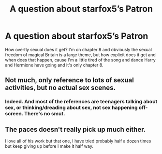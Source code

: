 #+TITLE: A question about starfox5’s Patron

* A question about starfox5’s Patron
:PROPERTIES:
:Author: Yusufthemage
:Score: 3
:DateUnix: 1543467744.0
:DateShort: 2018-Nov-29
:END:
How overtly sexual does it get? I'm on chapter 8 and obviously the sexual freedom of magical Britain is a large theme, but how explicit does it get and when does that happen, cause I'm a little tired of the song and dance Harry and Hermione have going and it's only chapter 8.


** Not much, only reference to lots of sexual activities, but no actual sex scenes.
:PROPERTIES:
:Author: InquisitorCOC
:Score: 11
:DateUnix: 1543469795.0
:DateShort: 2018-Nov-29
:END:

*** Indeed. And most of the references are teenagers talking about sex, or thinking/dreading about sex, not sex happening off-screen. There's no smut.
:PROPERTIES:
:Author: Starfox5
:Score: 5
:DateUnix: 1543476834.0
:DateShort: 2018-Nov-29
:END:


** The paces doesn't really pick up much either.

I love all of his work but that one, I have tried probably half a dozen times but keep giving up before I make it half way.
:PROPERTIES:
:Author: ThellraAK
:Score: 5
:DateUnix: 1543488170.0
:DateShort: 2018-Nov-29
:END:
